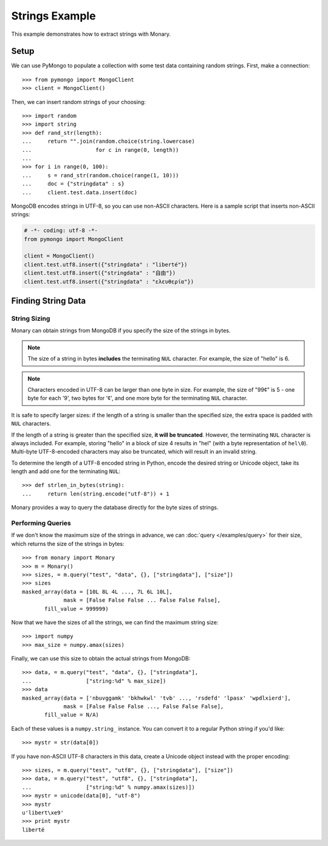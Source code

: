 Strings Example
===============

This example demonstrates how to extract strings with Monary.

Setup
-----
We can use PyMongo to populate a collection with some test data containing
random strings. First, make a connection::

    >>> from pymongo import MongoClient
    >>> client = MongoClient()

Then, we can insert random strings of your choosing::

    >>> import random
    >>> import string
    >>> def rand_str(length):
    ...     return "".join(random.choice(string.lowercase)
    ...                    for c in range(0, length))
    ...
    >>> for i in range(0, 100):
    ...     s = rand_str(random.choice(range(1, 10)))
    ...     doc = {"stringdata" : s}
    ...     client.test.data.insert(doc)

MongoDB encodes strings in UTF-8, so you can use non-ASCII characters. Here is a
sample script that inserts non-ASCII strings:

.. code-block:: python

    # -*- coding: utf-8 -*-
    from pymongo import MongoClient

    client = MongoClient()
    client.test.utf8.insert({"stringdata" : "liberté"})
    client.test.utf8.insert({"stringdata" : "自由"})
    client.test.utf8.insert({"stringdata" : "ελευθερία"})

Finding String Data
-------------------

String Sizing
.............

Monary can obtain strings from MongoDB if you specify the size of the strings in
bytes.

.. note::

    The size of a string in bytes **includes** the terminating ``NUL``
    character. For example, the size of "hello" is 6.
    
.. note:: 

    Characters encoded in UTF-8 can be larger than one byte in size. For
    example, the size of "99¢" is 5 - one byte for each '9', two bytes for '¢',
    and one more byte for the terminating ``NUL`` character.

It is safe to specify larger sizes: if the length of a string is smaller than
the specified size, the extra space is padded with ``NUL`` characters.

If the length of a string is greater than the specified size, **it will be
truncated**. However, the terminating ``NUL`` character is always included. For
example, storing "hello" in a block of size 4 results in "hel" (with a byte
representation of ``hel\0``). Multi-byte UTF-8-encoded characters may also be
truncated, which will result in an invalid string.

To determine the length of a UTF-8 encoded string in Python, encode the desired
string or Unicode object, take its length and add one for the terminating
``NUL``::

    >>> def strlen_in_bytes(string):
    ...     return len(string.encode("utf-8")) + 1

Monary provides a way to query the database directly for the byte sizes of
strings.

Performing Queries
..................
If we don't know the maximum size of the strings in advance, we can
:doc:`query </examples/query>` for their size, which returns the size of the
strings in bytes::

    >>> from monary import Monary
    >>> m = Monary()
    >>> sizes, = m.query("test", "data", {}, ["stringdata"], ["size"])
    >>> sizes
    masked_array(data = [10L 8L 4L ..., 7L 6L 10L],
                 mask = [False False False ... False False False],
           fill_value = 999999)

Now that we have the sizes of all the strings, we can find the maximum string
size::

    >>> import numpy
    >>> max_size = numpy.amax(sizes)

Finally, we can use this size to obtain the actual strings from MongoDB::

    >>> data, = m.query("test", "data", {}, ["stringdata"],
    ...                 ["string:%d" % max_size])
    >>> data
    masked_array(data = ['nbuvggamk' 'bkhwkwl' 'tvb' ..., 'rsdefd' 'lpasx' 'wpdlxierd'],
                 mask = [False False False ..., False False False],
           fill_value = N/A)

Each of these values is a ``numpy.string_`` instance. You can convert it to a
regular Python string if you'd like::

    >>> mystr = str(data[0])

If you have non-ASCII UTF-8 characters in this data, create a Unicode object
instead with the proper encoding::

    >>> sizes, = m.query("test", "utf8", {}, ["stringdata"], ["size"])
    >>> data, = m.query("test", "utf8", {}, ["stringdata"],
    ...                 ["string:%d" % numpy.amax(sizes)])
    >>> mystr = unicode(data[0], "utf-8")
    >>> mystr
    u'libert\xe9'
    >>> print mystr
    liberté
